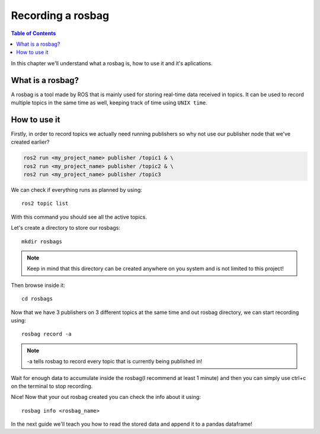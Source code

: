 Recording a rosbag
==================

.. contents:: Table of Contents
    :depth: 2
    :local:

In this chapter we'll understand what a rosbag is, how to use it and it's aplications.

What is a rosbag?
-----------------

A rosbag is a tool made by ROS that is mainly used for storing real-time data received in topics. It can be used to record multiple topics in the same time as well, keeping track of time using ``UNIX time``.

How to use it
-------------

Firstly, in order to record topics we actually need running publishers so why not use our publisher node that we've created earlier?

.. code-block::

    ros2 run <my_project_name> publisher /topic1 & \
    ros2 run <my_project_name> publisher /topic2 & \
    ros2 run <my_project_name> publisher /topic3

We can check if everything runs as planned by using::

    ros2 topic list

With this command you should see all the active topics.

Let's create a directory to store our rosbags::

    mkdir rosbags

.. note::

    Keep in mind that this directory can be created anywhere on you system and is not limited to this project!

Then browse inside it::

    cd rosbags

Now that we have 3 publishers on 3 different topics at the same time and out rosbag directory, we can start recording using::

    rosbag record -a

.. note::
    -a tells rosbag to record every topic that is currently being published in!

Wait for enough data to accumulate inside the rosbag(I recommend at least 1 minute) and then you can simply use ctrl+c on the terminal to stop recording.

Nice! Now that your out rosbag created you can check the info about it using::

    rosbag info <rosbag_name>

In the next guide we'll teach you how to read the stored data and append it to a pandas dataframe!






